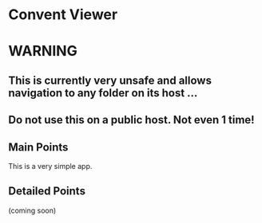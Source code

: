 * Convent Viewer
* WARNING
** This is currently very unsafe and allows navigation to any folder on its host ... 
** Do not use this on a public host. Not even 1 time!
** Main Points
This is a very simple app.
** Detailed Points
(coming soon)
